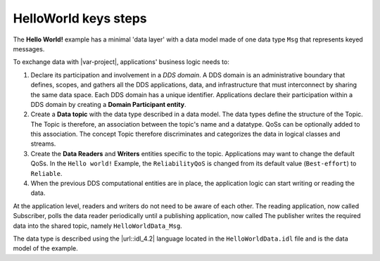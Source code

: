 .. index:: HelloWorld; Key steps

.. _key_steps:

HelloWorld keys steps
=====================

The **Hello World!** example has a minimal 'data layer' with a data
model made of one data type ``Msg`` that represents keyed messages.

To exchange data with |var-project|, applications' business logic needs
to:

#. Declare its participation and involvement in a *DDS domain*. A DDS
   domain is an administrative boundary that defines, scopes, and
   gathers all the DDS applications, data, and infrastructure that must 
   interconnect by sharing the same data space. Each DDS
   domain has a unique identifier. Applications declare their
   participation within a DDS domain by creating a **Domain Participant
   entity**.
#. Create a **Data topic** with the data type described in a data
   model. The data types define the structure of the Topic. The Topic is
   therefore, an association between the topic's name and a datatype.
   QoSs can be optionally added to this association. The concept Topic
   therefore discriminates and categorizes the data in logical classes
   and streams.
#. Create the **Data Readers** and **Writers** entities 
   specific to the topic. Applications may want to change the default
   QoSs. In the ``Hello world!`` Example, the ``ReliabilityQoS`` is changed
   from its default value (``Best-effort``) to ``Reliable``.
#. When the previous DDS computational entities are in place, the
   application logic can start writing or reading the data.

At the application level, readers and writers do not need to be aware of
each other. The reading application, now called Subscriber, polls the
data reader periodically until a publishing application, now called
The publisher writes the required data into the shared topic, namely
``HelloWorldData_Msg``.

The data type is described using the |url::idl_4.2| language located in
the ``HelloWorldData.idl`` file and is the data model of the example.

.. tabs::

    .. group-tab:: Core DDS (C)

      This data model is preprocessed and compiled by the IDL Compiler
      to generate a C representation of the data as described in Chapter 2.
      These generated source and header files are used by the
      ``HelloworldSubscriber.c`` and ``HelloworldPublishe.c`` programs to
      share the **Hello World!** Message instance and sample.

    .. group-tab:: C++
      This data model is preprocessed and compiled by |var-project-short| C++
      IDL-Compiler to generate a C++ representation of the data as described
      in Chapter 6. These generated source and header files are used by the
      ``HelloworldSubscriber.cpp`` and ``HelloworldPublisher.cpp``
      application programs to share the *Hello World!* Message instance and
      sample.